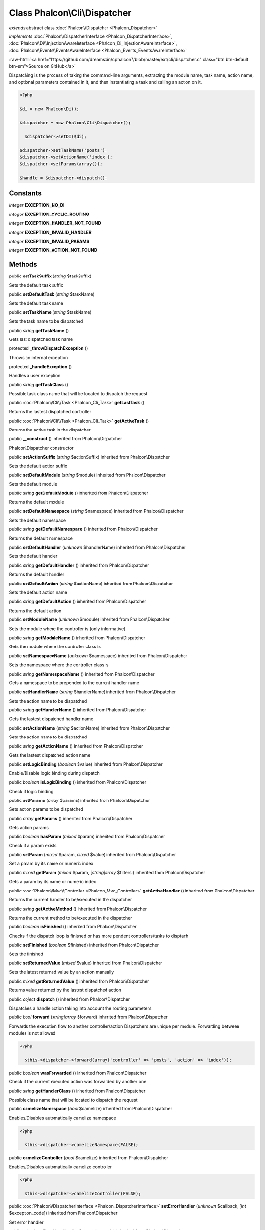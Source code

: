 Class **Phalcon\\Cli\\Dispatcher**
==================================

*extends* abstract class :doc:`Phalcon\\Dispatcher <Phalcon_Dispatcher>`

*implements* :doc:`Phalcon\\DispatcherInterface <Phalcon_DispatcherInterface>`, :doc:`Phalcon\\Di\\InjectionAwareInterface <Phalcon_Di_InjectionAwareInterface>`, :doc:`Phalcon\\Events\\EventsAwareInterface <Phalcon_Events_EventsAwareInterface>`

.. role:: raw-html(raw)
   :format: html

:raw-html:`<a href="https://github.com/dreamsxin/cphalcon7/blob/master/ext/cli/dispatcher.c" class="btn btn-default btn-sm">Source on GitHub</a>`

Dispatching is the process of taking the command-line arguments, extracting the module name, task name, action name, and optional parameters contained in it, and then instantiating a task and calling an action on it.  

.. code-block:: php

    <?php

    $di = new Phalcon\Di();
    
    $dispatcher = new Phalcon\Cli\Dispatcher();
    
      $dispatcher->setDI($di);
    
    $dispatcher->setTaskName('posts');
    $dispatcher->setActionName('index');
    $dispatcher->setParams(array());
    
    $handle = $dispatcher->dispatch();



Constants
---------

*integer* **EXCEPTION_NO_DI**

*integer* **EXCEPTION_CYCLIC_ROUTING**

*integer* **EXCEPTION_HANDLER_NOT_FOUND**

*integer* **EXCEPTION_INVALID_HANDLER**

*integer* **EXCEPTION_INVALID_PARAMS**

*integer* **EXCEPTION_ACTION_NOT_FOUND**

Methods
-------

public  **setTaskSuffix** (*string* $taskSuffix)

Sets the default task suffix



public  **setDefaultTask** (*string* $taskName)

Sets the default task name



public  **setTaskName** (*string* $taskName)

Sets the task name to be dispatched



public *string*  **getTaskName** ()

Gets last dispatched task name



protected  **_throwDispatchException** ()

Throws an internal exception



protected  **_handleException** ()

Handles a user exception



public *string*  **getTaskClass** ()

Possible task class name that will be located to dispatch the request



public :doc:`Phalcon\\Cli\\Task <Phalcon_Cli_Task>`  **getLastTask** ()

Returns the lastest dispatched controller



public :doc:`Phalcon\\Cli\\Task <Phalcon_Cli_Task>`  **getActiveTask** ()

Returns the active task in the dispatcher



public  **__construct** () inherited from Phalcon\\Dispatcher

Phalcon\\Dispatcher constructor



public  **setActionSuffix** (*string* $actionSuffix) inherited from Phalcon\\Dispatcher

Sets the default action suffix



public  **setDefaultModule** (*string* $module) inherited from Phalcon\\Dispatcher

Sets the default module



public *string*  **getDefaultModule** () inherited from Phalcon\\Dispatcher

Returns the default module



public  **setDefaultNamespace** (*string* $namespace) inherited from Phalcon\\Dispatcher

Sets the default namespace



public *string*  **getDefaultNamespace** () inherited from Phalcon\\Dispatcher

Returns the default namespace



public  **setDefaultHandler** (*unknown* $handlerName) inherited from Phalcon\\Dispatcher

Sets the default handler



public *string*  **getDefaultHandler** () inherited from Phalcon\\Dispatcher

Returns the default handler



public  **setDefaultAction** (*string* $actionName) inherited from Phalcon\\Dispatcher

Sets the default action name



public *string*  **getDefaultAction** () inherited from Phalcon\\Dispatcher

Returns the default action



public  **setModuleName** (*unknown* $module) inherited from Phalcon\\Dispatcher

Sets the module where the controller is (only informative)



public *string*  **getModuleName** () inherited from Phalcon\\Dispatcher

Gets the module where the controller class is



public  **setNamespaceName** (*unknown* $namespace) inherited from Phalcon\\Dispatcher

Sets the namespace where the controller class is



public *string*  **getNamespaceName** () inherited from Phalcon\\Dispatcher

Gets a namespace to be prepended to the current handler name



public  **setHandlerName** (*string* $handlerName) inherited from Phalcon\\Dispatcher

Sets the action name to be dispatched



public *string*  **getHandlerName** () inherited from Phalcon\\Dispatcher

Gets the lastest dispatched handler name



public  **setActionName** (*string* $actionName) inherited from Phalcon\\Dispatcher

Sets the action name to be dispatched



public *string*  **getActionName** () inherited from Phalcon\\Dispatcher

Gets the lastest dispatched action name



public  **setLogicBinding** (*boolean* $value) inherited from Phalcon\\Dispatcher

Enable/Disable logic binding during dispatch



public *boolean*  **isLogicBinding** () inherited from Phalcon\\Dispatcher

Check if logic binding



public  **setParams** (*array* $params) inherited from Phalcon\\Dispatcher

Sets action params to be dispatched



public *array*  **getParams** () inherited from Phalcon\\Dispatcher

Gets action params



public *boolean*  **hasParam** (*mixed* $param) inherited from Phalcon\\Dispatcher

Check if a param exists



public  **setParam** (*mixed* $param, *mixed* $value) inherited from Phalcon\\Dispatcher

Set a param by its name or numeric index



public *mixed*  **getParam** (*mixed* $param, [*string|array* $filters]) inherited from Phalcon\\Dispatcher

Gets a param by its name or numeric index



public :doc:`Phalcon\\Mvc\\Controller <Phalcon_Mvc_Controller>`  **getActiveHandler** () inherited from Phalcon\\Dispatcher

Returns the current handler to be/executed in the dispatcher



public *string*  **getActiveMethod** () inherited from Phalcon\\Dispatcher

Returns the current method to be/executed in the dispatcher



public *boolean*  **isFinished** () inherited from Phalcon\\Dispatcher

Checks if the dispatch loop is finished or has more pendent controllers/tasks to disptach



public  **setFinished** (*boolean* $finished) inherited from Phalcon\\Dispatcher

Sets the finished



public  **setReturnedValue** (*mixed* $value) inherited from Phalcon\\Dispatcher

Sets the latest returned value by an action manually



public *mixed*  **getReturnedValue** () inherited from Phalcon\\Dispatcher

Returns value returned by the lastest dispatched action



public *object*  **dispatch** () inherited from Phalcon\\Dispatcher

Dispatches a handle action taking into account the routing parameters



public *bool*  **forward** (*string|array* $forward) inherited from Phalcon\\Dispatcher

Forwards the execution flow to another controller/action Dispatchers are unique per module. Forwarding between modules is not allowed 

.. code-block:: php

    <?php

      $this->dispatcher->forward(array('controller' => 'posts', 'action' => 'index'));




public *boolean*  **wasForwarded** () inherited from Phalcon\\Dispatcher

Check if the current executed action was forwarded by another one



public *string*  **getHandlerClass** () inherited from Phalcon\\Dispatcher

Possible class name that will be located to dispatch the request



public  **camelizeNamespace** (*bool* $camelize) inherited from Phalcon\\Dispatcher

Enables/Disables automatically camelize namespace 

.. code-block:: php

    <?php

      $this->dispatcher->camelizeNamespace(FALSE);




public  **camelizeController** (*bool* $camelize) inherited from Phalcon\\Dispatcher

Enables/Disables automatically camelize controller 

.. code-block:: php

    <?php

      $this->dispatcher->camelizeController(FALSE);




public :doc:`Phalcon\\DispatcherInterface <Phalcon_DispatcherInterface>`  **setErrorHandler** (*unknown* $callback, [*int* $exception_code]) inherited from Phalcon\\Dispatcher

Set error handler



public *mixed*  **getErrorHandler** (*int* $exception_code) inherited from Phalcon\\Dispatcher

Get error handler



public *boolean*  **fireEvent** (*string* $eventName, [*string* $data], [*string* $cancelable]) inherited from Phalcon\\Dispatcher

Fires an event, implicitly calls behaviors and listeners in the events manager are notified



public *\Exception*  **getLastException** () inherited from Phalcon\\Dispatcher

Returns the last exception



public *Object*  **getLastHandler** () inherited from Phalcon\\Dispatcher

Returns the last handler



public *string*  **getPreviousNamespaceName** () inherited from Phalcon\\Dispatcher

Returns the previons namespace



public *string*  **getPreviousActionName** () inherited from Phalcon\\Dispatcher

Returns the previons action



public *array*  **getPreviousParams** () inherited from Phalcon\\Dispatcher

Returns the previons action params



public *mixed*  **getPreviousParam** (*mixed* $param, [*string|array* $filters]) inherited from Phalcon\\Dispatcher

Gets a previons param by its name or numeric index



public  **setDI** (:doc:`Phalcon\\DiInterface <Phalcon_DiInterface>` $dependencyInjector) inherited from Phalcon\\Di\\Injectable

Sets the dependency injector



public :doc:`Phalcon\\DiInterface <Phalcon_DiInterface>`  **getDI** ([*unknown* $error], [*unknown* $notUseDefault]) inherited from Phalcon\\Di\\Injectable

Returns the internal dependency injector



public  **setEventsManager** (:doc:`Phalcon\\Events\\ManagerInterface <Phalcon_Events_ManagerInterface>` $eventsManager) inherited from Phalcon\\Di\\Injectable

Sets the event manager



public :doc:`Phalcon\\Events\\ManagerInterface <Phalcon_Events_ManagerInterface>`  **getEventsManager** () inherited from Phalcon\\Di\\Injectable

Returns the internal event manager



public *boolean*  **fireEventCancel** (*string* $eventName, [*unknown* $data], [*unknown* $cancelable]) inherited from Phalcon\\Di\\Injectable

Fires an event, implicitly calls behaviors and listeners in the events manager are notified This method stops if one of the callbacks/listeners returns boolean false



public *mixed*  **fireEventData** (*string* $eventName, [*mixed* $data]) inherited from Phalcon\\Di\\Injectable

Fires an event, return data



public *boolean*  **hasService** (*string* $name) inherited from Phalcon\\Di\\Injectable

Check whether the DI contains a service by a name



public :doc:`Phalcon\\Di\\ServiceInterface <Phalcon_Di_ServiceInterface>`  **setService** (*unknown* $name) inherited from Phalcon\\Di\\Injectable

Sets a service from the DI



public *object|null*  **getService** (*unknown* $name) inherited from Phalcon\\Di\\Injectable

Obtains a service from the DI



public *mixed*  **getResolveService** (*string* $name, [*unknown* $args], [*unknown* $noerror], [*unknown* $noshared]) inherited from Phalcon\\Di\\Injectable

Resolves the service based on its configuration



public  **attachEvent** (*string* $eventType, *Closure* $callback) inherited from Phalcon\\Di\\Injectable

Attach a listener to the events



public  **__get** (*unknown* $property) inherited from Phalcon\\Di\\Injectable

Magic method __get



public  **__sleep** () inherited from Phalcon\\Di\\Injectable

...


public  **__debugInfo** () inherited from Phalcon\\Di\\Injectable

...


